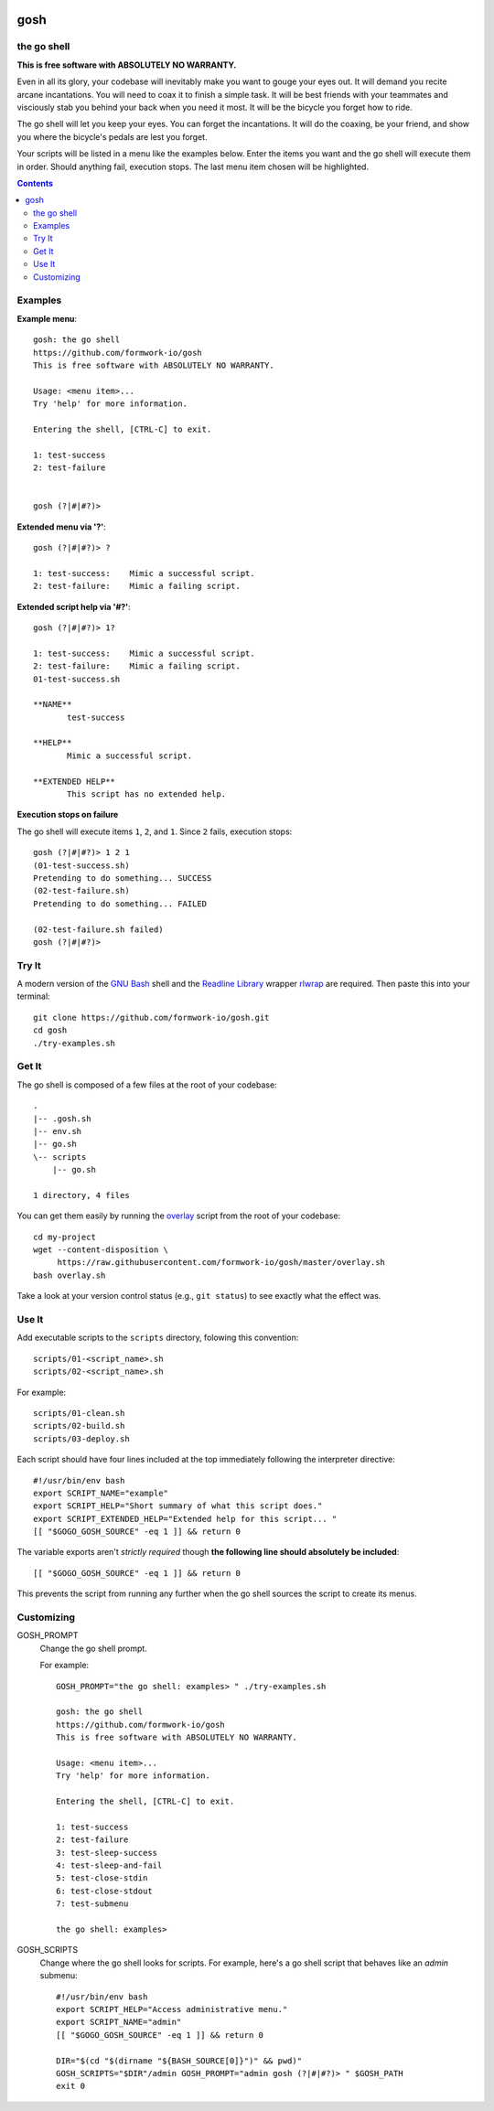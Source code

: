 .. image:: https://badge.waffle.io/formwork-io/gosh.png?label=ready&title=Ready 
 :target: https://waffle.io/formwork-io/gosh
 :alt: 'Stories in Ready'
gosh
====

.. image:: https://badge.waffle.io/formwork-io/gosh.png?label=ready&title=Ready 
 :target: https://waffle.io/formwork-io/gosh
 :alt: 'Stories in Ready'

the go shell
------------

**This is free software with ABSOLUTELY NO WARRANTY.**

Even in all its glory, your codebase will inevitably make you want to gouge
your eyes out. It will demand you recite arcane incantations. You will need to
coax it to finish a simple task. It will be best friends with your teammates
and visciously stab you behind your back when you need it most. It will be the
bicycle you forget how to ride.

The go shell will let you keep your eyes. You can forget the incantations. It
will do the coaxing, be your friend, and show you where the bicycle's pedals
are lest you forget.

Your scripts will be listed in a menu like the examples below. Enter the items
you want and the go shell will execute them in order. Should anything fail,
execution stops. The last menu item chosen will be highlighted.

.. contents::


Examples
--------

**Example menu**::

    gosh: the go shell
    https://github.com/formwork-io/gosh
    This is free software with ABSOLUTELY NO WARRANTY.

    Usage: <menu item>...
    Try 'help' for more information.

    Entering the shell, [CTRL-C] to exit.

    1: test-success
    2: test-failure


    gosh (?|#|#?)>


**Extended menu via '?'**::

    gosh (?|#|#?)> ?

    1: test-success:    Mimic a successful script.
    2: test-failure:    Mimic a failing script.


**Extended script help via '#?'**::

    gosh (?|#|#?)> 1?

    1: test-success:    Mimic a successful script.
    2: test-failure:    Mimic a failing script.
    01-test-success.sh

    **NAME**
           test-success

    **HELP**
           Mimic a successful script.

    **EXTENDED HELP**
           This script has no extended help.


**Execution stops on failure**

The go shell will execute items ``1``, ``2``, and ``1``. Since ``2`` fails,
execution stops::

    gosh (?|#|#?)> 1 2 1
    (01-test-success.sh)
    Pretending to do something... SUCCESS
    (02-test-failure.sh)
    Pretending to do something... FAILED

    (02-test-failure.sh failed)
    gosh (?|#|#?)>


Try It
------

A modern version of the `GNU Bash`_ shell and the `Readline Library`_ wrapper
`rlwrap`_ are required. Then paste this into your terminal::

    git clone https://github.com/formwork-io/gosh.git
    cd gosh
    ./try-examples.sh

.. _GNU Bash: https://www.gnu.org/software/bash/bash.html
.. _Readline Library: http://cnswww.cns.cwru.edu/~chet/readline/rltop.html
.. _rlwrap: http://utopia.knoware.nl/~hlub/rlwrap/#rlwrap


Get It
------

The go shell is composed of a few files at the root of your codebase::

    .
    |-- .gosh.sh
    |-- env.sh
    |-- go.sh
    \-- scripts
        |-- go.sh

    1 directory, 4 files

You can get them easily by running the `overlay`_ script from the root of your
codebase::

    cd my-project
    wget --content-disposition \
         https://raw.githubusercontent.com/formwork-io/gosh/master/overlay.sh
    bash overlay.sh

Take a look at your version control status (e.g., ``git status``) to see
exactly what the effect was.

.. _overlay: https://raw.githubusercontent.com/formwork-io/gosh/master/overlay.sh


Use It
------

Add executable scripts to the ``scripts`` directory, folowing this convention::

    scripts/01-<script_name>.sh
    scripts/02-<script_name>.sh

For example::

    scripts/01-clean.sh
    scripts/02-build.sh
    scripts/03-deploy.sh

Each script should have four lines included at the top immediately following
the interpreter directive::

    #!/usr/bin/env bash
    export SCRIPT_NAME="example"
    export SCRIPT_HELP="Short summary of what this script does."
    export SCRIPT_EXTENDED_HELP="Extended help for this script... "
    [[ "$GOGO_GOSH_SOURCE" -eq 1 ]] && return 0

The variable exports aren't *strictly required* though **the following line
should absolutely be included**::

    [[ "$GOGO_GOSH_SOURCE" -eq 1 ]] && return 0

This prevents the script from running any further when the go shell sources
the script to create its menus.


Customizing
-----------

GOSH_PROMPT
  Change the go shell prompt.

  For example::

    GOSH_PROMPT="the go shell: examples> " ./try-examples.sh

    gosh: the go shell
    https://github.com/formwork-io/gosh
    This is free software with ABSOLUTELY NO WARRANTY.

    Usage: <menu item>...
    Try 'help' for more information.

    Entering the shell, [CTRL-C] to exit.

    1: test-success
    2: test-failure
    3: test-sleep-success
    4: test-sleep-and-fail
    5: test-close-stdin
    6: test-close-stdout
    7: test-submenu

    the go shell: examples>

GOSH_SCRIPTS
  Change where the go shell looks for scripts. For example, here's a go shell
  script that behaves like an *admin* submenu::

    #!/usr/bin/env bash
    export SCRIPT_HELP="Access administrative menu."
    export SCRIPT_NAME="admin"
    [[ "$GOGO_GOSH_SOURCE" -eq 1 ]] && return 0

    DIR="$(cd "$(dirname "${BASH_SOURCE[0]}")" && pwd)"
    GOSH_SCRIPTS="$DIR"/admin GOSH_PROMPT="admin gosh (?|#|#?)> " $GOSH_PATH
    exit 0

